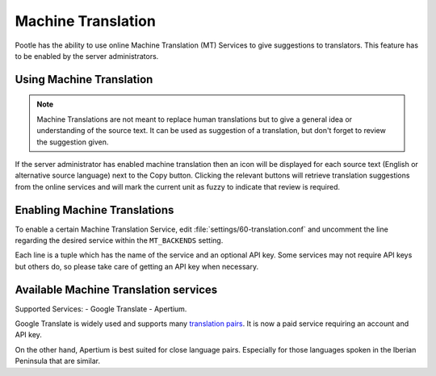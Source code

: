 .. _machine_translation:

Machine Translation
===================

.. versionadded:: 2.1

Pootle has the ability to use online Machine Translation (MT) Services to give
suggestions to translators. This feature has to be enabled by the server
administrators.


.. _machine_translation#using_machine_translation:

Using Machine Translation
-------------------------

.. note::

    Machine Translations are not meant to replace human translations but to
    give a general idea or understanding of the source text. It can be used
    as suggestion of a translation, but don't forget to review the
    suggestion given.

If the server administrator has enabled machine translation then an icon will
be displayed for each source text (English or alternative source language) next
to the Copy button. Clicking the relevant buttons will retrieve translation
suggestions from the online services and will mark the current unit as fuzzy
to indicate that review is required.


.. _machine_translation#how_to_enable_machine_translations:

Enabling Machine Translations
-----------------------------

To enable a certain Machine Translation Service, edit
:file:`settings/60-translation.conf` and uncomment the line regarding the
desired service within the ``MT_BACKENDS`` setting.

Each line is a tuple which has the name of the service and an optional API key.
Some services may not require API keys but others do, so please take care of
getting an API key when necessary.


.. _machine_translation#machine_translation_services:

Available Machine Translation services
--------------------------------------

Supported Services:
- Google Translate
- Apertium.

Google Translate is widely used and supports many `translation pairs
<https://code.google.com/intl/eu/apis/ajaxlanguage/documentation/#supportedpairs>`_.
It is now a paid service requiring an account and API key.

On the other hand, Apertium is best suited for close language pairs. Especially
for those languages spoken in the Iberian Peninsula that are similar.
